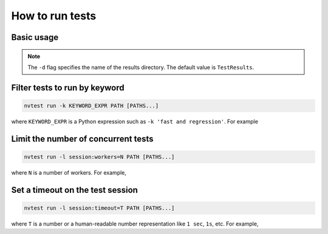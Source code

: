 .. _howto-run-basic:

How to run tests
================

Basic usage
-----------

.. command-output:: nvtest run -d TestResults.Basic ./basic
    :cwd: /examples

.. note::

    The ``-d`` flag specifies the name of the results directory.  The default value is ``TestResults``.

Filter tests to run by keyword
------------------------------

.. code-block:: console

   nvtest run -k KEYWORD_EXPR PATH [PATHS...]

where ``KEYWORD_EXPR`` is a Python expression such as ``-k 'fast and regression'``.  For example

.. command-output:: nvtest run -d TestResults.Basic -k first ./basic
    :cwd: /examples

Limit the number of concurrent tests
------------------------------------

.. code-block:: console

   nvtest run -l session:workers=N PATH [PATHS...]

where ``N`` is a number of workers.  For example,

.. command-output:: nvtest run -d TestResults.Basic -l session:workers=1 ./basic
    :cwd: /examples

Set a timeout on the test session
---------------------------------

.. code-block:: console

   nvtest run -l session:timeout=T PATH [PATHS...]

where ``T`` is a number or a human-readable number representation like ``1 sec``, ``1s``, etc.  For example,

.. command-output:: nvtest run -d TestResults.Basic -l 'session:timeout=1 min' ./basic
    :cwd: /examples
